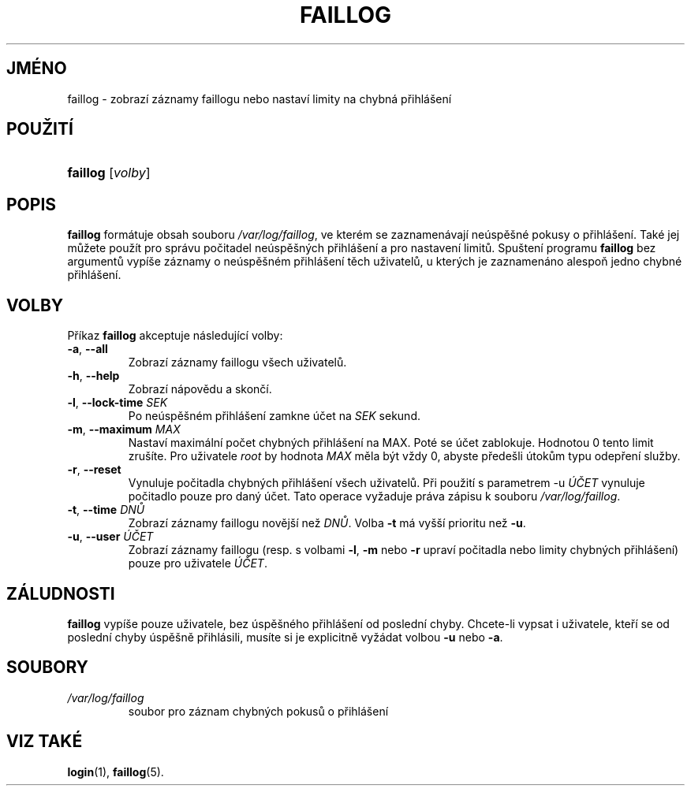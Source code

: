 .TH "FAILLOG" "8" "11/05/2005" "System Management Commands" "System Management Commands"
.\" disable hyphenation
.nh
.\" disable justification (adjust text to left margin only)
.ad l
.SH "JMÉNO"
faillog \- zobrazí záznamy faillogu nebo nastaví limity na chybná přihlášení
.SH "POUŽITÍ"
.HP 8
\fBfaillog\fR [\fIvolby\fR]
.SH "POPIS"
.PP
\fBfaillog\fR
formátuje obsah souboru
\fI/var/log/faillog\fR,
ve kterém se zaznamenávají neúspěšné pokusy o přihlášení. Také jej
můžete použít pro správu počitadel neúspěšných přihlášení a pro
nastavení limitů. Spuštení programu
\fBfaillog\fR
bez argumentů vypíše záznamy o neúspěšném přihlášení těch uživatelů,
u kterých je zaznamenáno alespoň jedno chybné přihlášení.
.SH "VOLBY"
.PP
Příkaz
\fBfaillog\fR
akceptuje následující volby:
.TP
\fB\-a\fR, \fB\-\-all\fR
Zobrazí záznamy faillogu všech uživatelů.
.TP
\fB\-h\fR, \fB\-\-help\fR
Zobrazí nápovědu a skončí.
.TP
\fB\-l\fR, \fB\-\-lock\-time\fR \fISEK\fR
Po neúspěšném přihlášení zamkne účet na
\fISEK\fR
sekund.
.TP
\fB\-m\fR, \fB\-\-maximum\fR \fIMAX\fR
Nastaví maximální počet chybných přihlášení na MAX. Poté se účet
zablokuje. Hodnotou 0 tento limit zrušíte. Pro uživatele
\fIroot\fR
by hodnota
\fIMAX\fR
měla být vždy 0, abyste předešli útokům typu odepření služby.
.TP
\fB\-r\fR, \fB\-\-reset\fR
Vynuluje počitadla chybných přihlášení všech uživatelů. Při použití s
parametrem \-u
\fIÚČET\fR
vynuluje počitadlo pouze pro daný účet. Tato operace vyžaduje práva
zápisu k souboru
\fI/var/log/faillog\fR.
.TP
\fB\-t\fR, \fB\-\-time\fR \fIDNŮ\fR
Zobrazí záznamy faillogu novější než
\fIDNŮ\fR. Volba
\fB\-t\fR
má vyšší prioritu než
\fB\-u\fR.
.TP
\fB\-u\fR, \fB\-\-user\fR \fIÚČET\fR
Zobrazí záznamy faillogu (resp. s volbami
\fB\-l\fR,
\fB\-m\fR
nebo
\fB\-r\fR
upraví počitadla nebo limity chybných přihlášení) pouze pro uživatele
\fIÚČET\fR.
.SH "ZÁLUDNOSTI"
.PP
\fBfaillog\fR
vypíše pouze uživatele, bez úspěšného přihlášení od poslední
chyby. Chcete-li vypsat i uživatele, kteří se od poslední chyby
úspěšně přihlásili, musíte si je explicitně vyžádat volbou
\fB\-u\fR
nebo
\fB\-a\fR.
.SH "SOUBORY"
.TP
\fI/var/log/faillog\fR
soubor pro záznam chybných pokusů o přihlášení
.SH "VIZ TAKÉ"
.PP
\fBlogin\fR(1),
\fBfaillog\fR(5).
